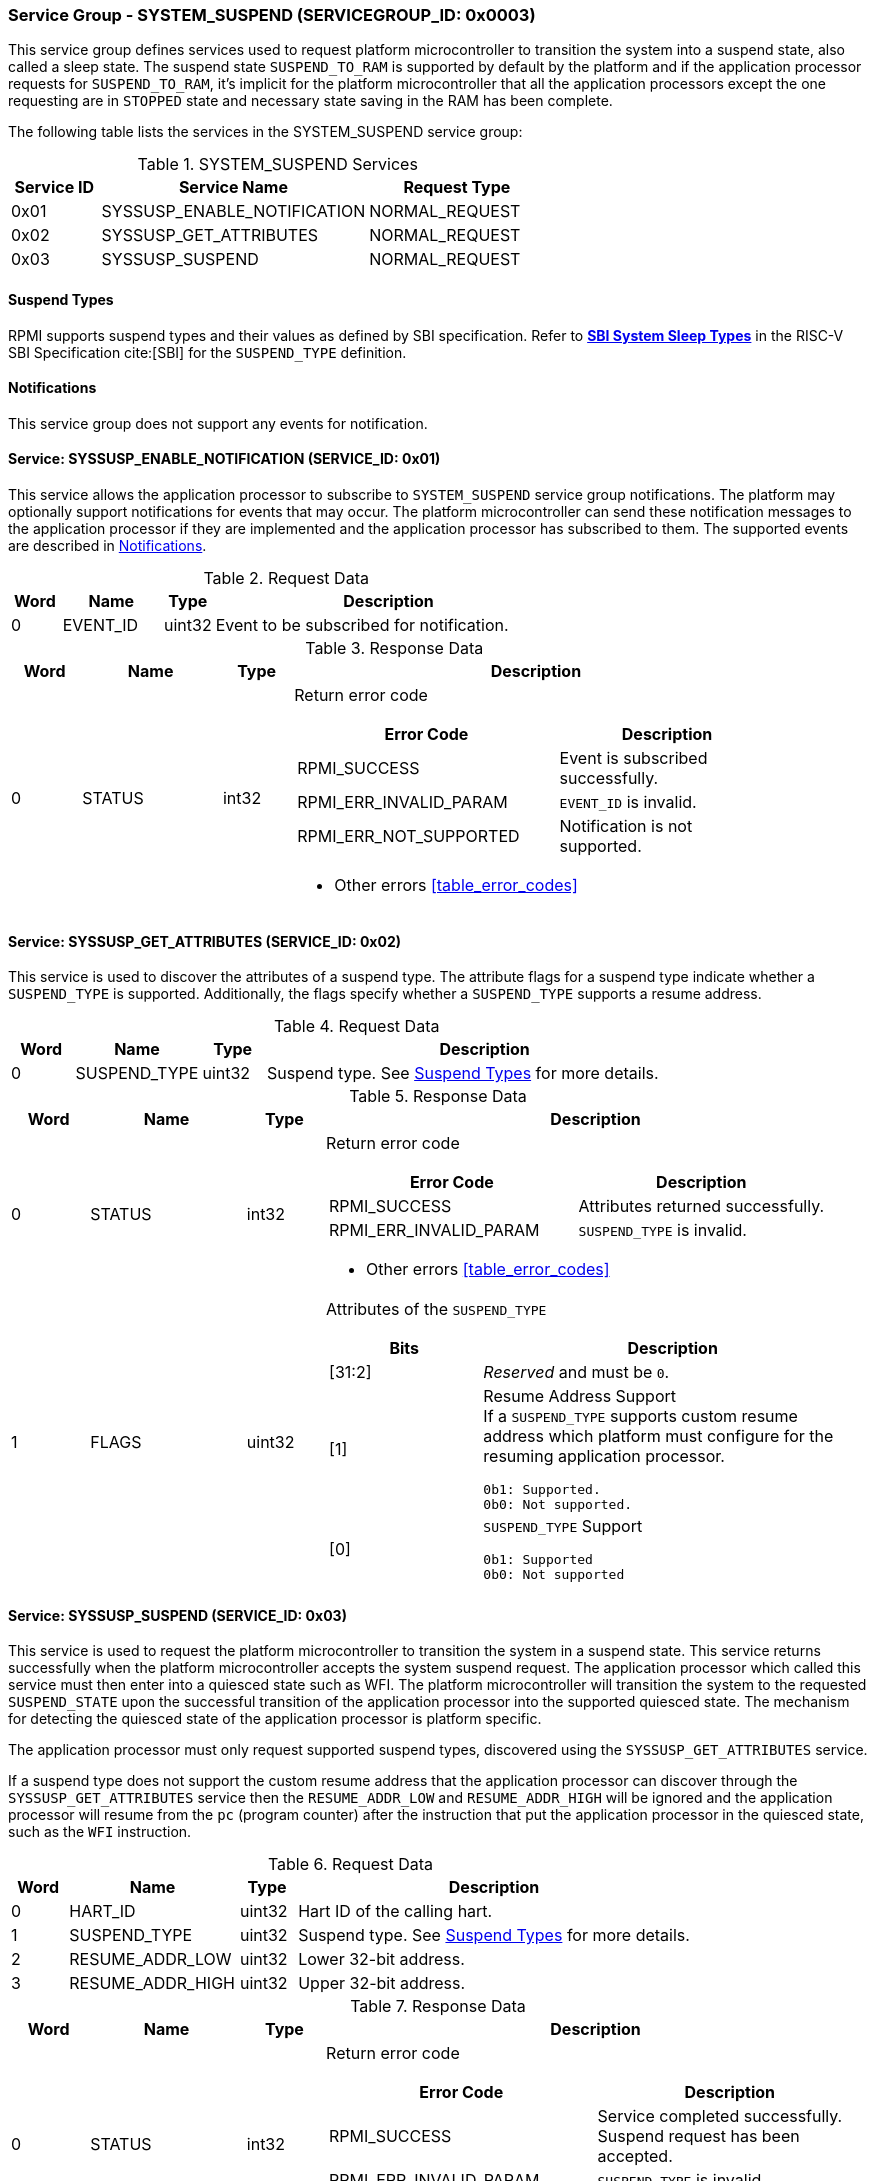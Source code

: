 :path: src/
:imagesdir: ../images

ifdef::rootpath[]
:imagesdir: {rootpath}{path}{imagesdir}
endif::rootpath[]

ifndef::rootpath[]
:rootpath: ./../
endif::rootpath[]

===  Service Group - SYSTEM_SUSPEND (SERVICEGROUP_ID: 0x0003)
This service group defines services used to request platform microcontroller
to transition the system into a suspend state, also called a sleep state.
The suspend state `SUSPEND_TO_RAM` is supported by default by the platform and
if the application processor requests for `SUSPEND_TO_RAM`, it's implicit for the
platform microcontroller that all the application processors except the one
requesting are in `STOPPED` state and necessary state saving in the RAM has
been complete.

The following table lists the services in the SYSTEM_SUSPEND service group:

[#table_syssuspend_services]
.SYSTEM_SUSPEND Services
[cols="1, 3, 2", width=100%, align="center", options="header"]
|===
| Service ID
| Service Name
| Request Type

| 0x01
| SYSSUSP_ENABLE_NOTIFICATION
| NORMAL_REQUEST

| 0x02
| SYSSUSP_GET_ATTRIBUTES
| NORMAL_REQUEST

| 0x03
| SYSSUSP_SUSPEND
| NORMAL_REQUEST
|===

[#section-suspend-types]
==== Suspend Types
RPMI supports suspend types and their values as defined by SBI
specification.
Refer to https://github.com/riscv-non-isa/riscv-sbi-doc/blob/master/src/ext-sys-suspend.adoc#table_susp_sleep_types[*SBI System Sleep Types*^]
in the RISC-V SBI Specification cite:[SBI] for the `SUSPEND_TYPE` definition.

[#system-suspend-notifications]
==== Notifications
This service group does not support any events for notification.

==== Service: SYSSUSP_ENABLE_NOTIFICATION (SERVICE_ID: 0x01)
This service allows the application processor to subscribe to `SYSTEM_SUSPEND`
service group notifications. The platform may optionally support notifications
for events that may occur. The platform microcontroller can send these
notification messages to the application processor if they are implemented and
the application processor has subscribed to them. The supported events are
described in <<system-suspend-notifications>>.

[#table_syssuspend_ennotification_request_data]
.Request Data
[cols="1, 2, 1, 7", width=100%, align="center", options="header"]
|===
| Word
| Name
| Type
| Description

| 0
| EVENT_ID
| uint32
| Event to be subscribed for notification.
|===

[#table_syssuspend_ennotification_response_data]
.Response Data
[cols="1, 2, 1, 7a", width=100%, align="center", options="header"]
|===
| Word
| Name
| Type
| Description

| 0
| STATUS
| int32
| Return error code

[cols="6,5a", options="header"]
!===
! Error Code
! Description

! RPMI_SUCCESS
! Event is subscribed successfully.

! RPMI_ERR_INVALID_PARAM
! `EVENT_ID` is invalid.

! RPMI_ERR_NOT_SUPPORTED
! Notification is not supported.
!===
- Other errors <<table_error_codes>>
|===

==== Service: SYSSUSP_GET_ATTRIBUTES (SERVICE_ID: 0x02)
This service is used to discover the attributes of a suspend type. The
attribute flags for a suspend type indicate whether a `SUSPEND_TYPE` is
supported. Additionally, the flags specify whether a `SUSPEND_TYPE` supports
a resume address.

[#table_syssuspend_getsyssuspendattrs_request_data]
.Request Data
[cols="1, 2, 1, 7a", width=100%, align="center", options="header"]
|===
| Word
| Name
| Type
| Description

| 0
| SUSPEND_TYPE
| uint32
| Suspend type. See <<section-suspend-types>> for more details.
|===

[#table_syssuspend_getsyssuspendattrs_response_data]
.Response Data
[cols="1, 2, 1, 7a", width=100%, align="center", options="header"]
|===
| Word
| Name
| Type
| Description

| 0
| STATUS
| int32
| Return error code

[cols="5,5a", options="header"]
!===
! Error Code
! Description

! RPMI_SUCCESS
! Attributes returned successfully.

! RPMI_ERR_INVALID_PARAM
! `SUSPEND_TYPE` is invalid.
!===
- Other errors <<table_error_codes>>

| 1
| FLAGS
| uint32
| Attributes of the `SUSPEND_TYPE`

[cols="2,5a", options="header"]
!===
! Bits
! Description

! [31:2]
! _Reserved_ and must be `0`.

! [1]		
! Resume Address Support +
If a `SUSPEND_TYPE` supports custom resume address
which platform must configure for the resuming application processor.

	0b1: Supported.
	0b0: Not supported.
! [0]		
! `SUSPEND_TYPE` Support

	0b1: Supported
	0b0: Not supported

!===
|===

==== Service: SYSSUSP_SUSPEND (SERVICE_ID: 0x03)
This service is used to request the platform microcontroller to transition the
system in a suspend state. This service returns successfully when the platform
microcontroller accepts the system suspend request. The application processor
which called this service must then enter into a quiesced state such as WFI. The
platform microcontroller will transition the system to the requested
`SUSPEND_STATE` upon the successful transition of the application processor into
the supported quiesced state. The mechanism for detecting the quiesced state of
the application processor is platform specific.

The application processor must only request supported suspend types, discovered
using the `SYSSUSP_GET_ATTRIBUTES` service.

If a suspend type does not support the custom resume address that the
application processor can discover through the `SYSSUSP_GET_ATTRIBUTES` service
then the `RESUME_ADDR_LOW` and `RESUME_ADDR_HIGH` will be ignored and the
application processor will resume from the `pc` (program counter) after the
instruction that put the application processor in the quiesced state,
such as the `WFI` instruction.

[#table_syssuspend_syssuspend_request_data]
.Request Data
[cols="1, 3, 1, 7a", width=100%, align="center", options="header"]
|===
| Word
| Name
| Type
| Description

| 0
| HART_ID
| uint32
| Hart ID of the calling hart.

| 1
| SUSPEND_TYPE
| uint32
| Suspend type. See <<section-suspend-types>> for more details.

| 2
| RESUME_ADDR_LOW
| uint32
| Lower 32-bit address.

| 3
| RESUME_ADDR_HIGH
| uint32
| Upper 32-bit address.
|===

[#table_syssuspend_syssuspend_response_data]
.Response Data
[cols="1, 2, 1, 7a", width=100%, align="center", options="header"]
|===
| Word
| Name
| Type
| Description

| 0
| STATUS
| int32
| Return error code

[cols="5,5a", options="header"]
!===
! Error Code
! Description

! RPMI_SUCCESS
! Service completed successfully. Suspend request has been accepted.

! RPMI_ERR_INVALID_PARAM
! `SUSPEND_TYPE` is invalid.
!===
- Other errors <<table_error_codes>>
|===
